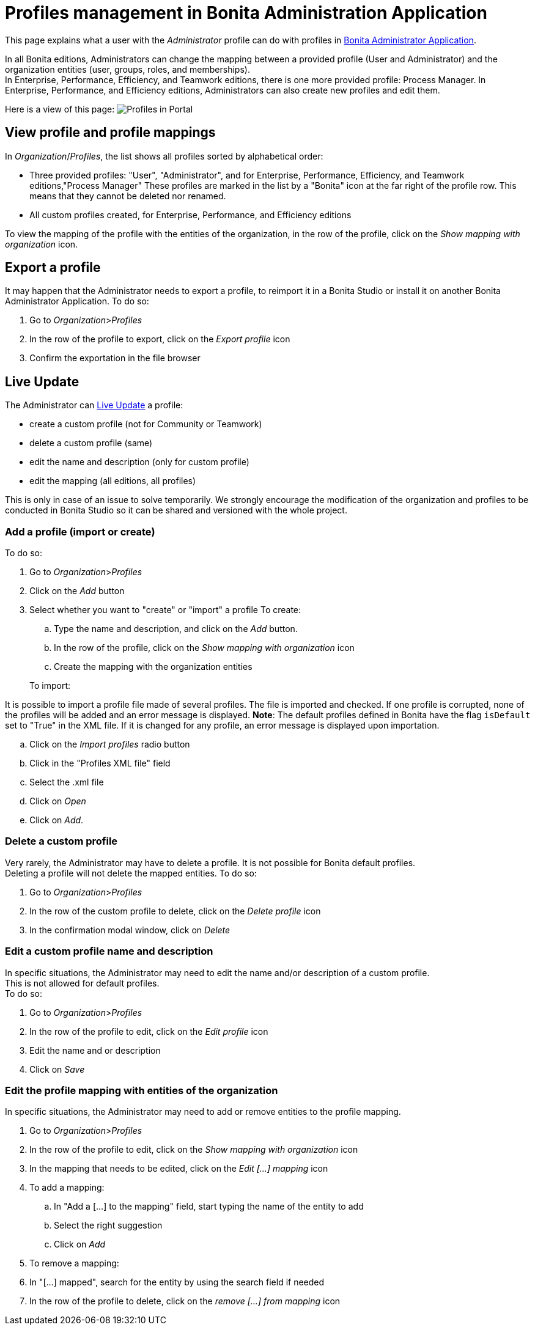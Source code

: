 = Profiles management in Bonita Administration Application
:description: This page explains what a user with the Administrator profile can do with profiles in Bonita Administrator Application.

This page explains what a user with the _Administrator_ profile can do with profiles in xref:admin-application-overview.adoc[Bonita Administrator Application].

In all Bonita editions, Administrators can change the mapping between a provided profile (User and Administrator) and the organization entities (user, groups, roles, and memberships). +
In Enterprise, Performance, Efficiency, and Teamwork editions, there is one more provided profile: Process Manager.
In Enterprise, Performance, and Efficiency editions, Administrators can also create new profiles and edit them.

Here is a view of this page:
image:images/UI2021.1/admin-application-profiles-list.png[Profiles in Portal]

== View profile and profile mappings

In _Organization_/_Profiles_, the list shows all profiles sorted by alphabetical order:

* Three provided profiles: "User", "Administrator", and for Enterprise, Performance, Efficiency, and Teamwork editions,"Process Manager"
These profiles are marked in the list by a "Bonita" icon at the far right of the profile row. This means that they cannot be deleted nor renamed.
* All custom profiles created, for Enterprise, Performance, and Efficiency editions

To view the mapping of the profile with the entities of the organization, in the row of the profile, click on the _Show mapping with organization_ icon.

== Export a profile

It may happen that the Administrator needs to export a profile, to reimport it in a Bonita Studio or install it on another Bonita Administrator Application.
To do so:

. Go to _Organization_>__Profiles__
. In the row of the profile to export, click on the _Export profile_ icon
. Confirm the exportation in the file browser

== Live Update

The Administrator can xref:live-update.adoc[Live Update] a profile:

* create a custom profile (not for Community or Teamwork)
* delete a custom profile (same)
* edit the name and description (only for custom profile)
* edit the mapping (all editions, all profiles)

This is only in case of an issue to solve temporarily. We strongly encourage the modification of the organization and profiles to be conducted
in Bonita Studio so it can be shared and versioned with the whole project.

=== Add a profile (import or create)

To do so:

. Go to _Organization_>__Profiles__
. Click on the _Add_ button
. Select whether you want to "create" or "import" a profile
 To create:
 .. Type the name and description, and click on the _Add_ button.
 .. In the row of the profile, click on the _Show mapping with organization_ icon
 .. Create the mapping with the organization entities

+
To import:
[NOTE]
====

It is possible to import a profile file made of several profiles. The file is imported and checked. If one profile is corrupted, none of the profiles will be added and an error message is displayed.
*Note*: The default profiles defined in Bonita have the flag `isDefault` set to "True" in the XML file. If it is changed for any profile, an error message is displayed upon importation.
====
 .. Click on the _Import profiles_ radio button
 .. Click in the "Profiles XML file" field
 .. Select the .xml file
 .. Click on _Open_
 .. Click on _Add_.

=== Delete a custom profile

Very rarely, the Administrator may have to delete a profile. It is not possible for Bonita default profiles. +
Deleting a profile will not delete the mapped entities.
To do so:

. Go to _Organization_>__Profiles__
. In the row of the custom profile to delete, click on the _Delete profile_ icon
. In the confirmation modal window, click on _Delete_

=== Edit a custom profile name and description

In specific situations, the Administrator may need to edit the name and/or description of a custom profile. +
This is not allowed for default profiles. +
To do so:

. Go to _Organization_>__Profiles__
. In the row of the profile to edit, click on the _Edit profile_ icon
. Edit the name and or description
. Click on _Save_

=== Edit the profile mapping with entities of the organization

In specific situations, the Administrator may need to add or remove entities to the profile mapping.

. Go to _Organization_>__Profiles__
. In the row of the profile to edit, click on the _Show mapping with organization_ icon
. In the mapping that needs to be edited, click on the _Edit [...] mapping_ icon
. To add a mapping:
 .. In "Add a [...] to the mapping" field, start typing the name of the entity to add
 .. Select the right suggestion
 .. Click on _Add_
. To remove a mapping:
. In "[...] mapped", search for the entity by using the search field if needed
. In the row of the profile to delete, click on the _remove [...] from mapping_ icon
